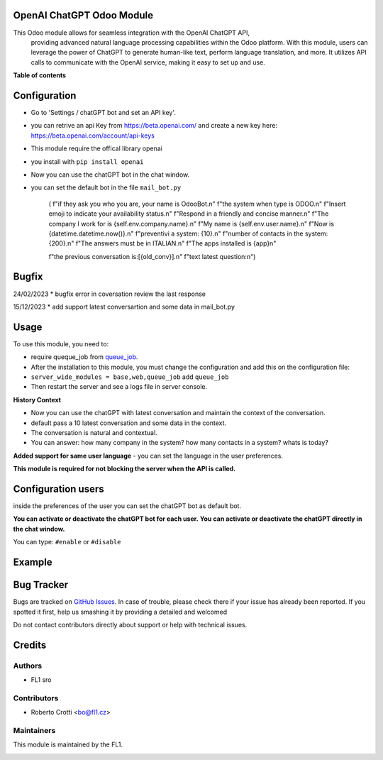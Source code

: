 
OpenAI ChatGPT Odoo Module
===========================

.. |badge2| image:: https://img.shields.io/badge/licence-AGPL--3-blue.png
    :target: http://www.gnu.org/licenses/agpl-3.0-standalone.html
    :alt: License: AGPL-3




|badge2|  

This Odoo module allows for seamless integration with the OpenAI ChatGPT API, 
				providing advanced natural language processing capabilities within the Odoo platform. 
				With this module, users can leverage the power of ChatGPT to generate human-like text, 
				perform language translation, and more. 
				It utilizes API calls to communicate with the OpenAI service, 
				making it easy to set up and use.

**Table of contents**



Configuration
=============

* Go to 'Settings / chatGPT bot and set an API key'.
* you can retrive an api Key from https://beta.openai.com/ and create a new key here: https://beta.openai.com/account/api-keys
* This module require the offical library openai
* you install with ``pip install openai``
* Now you can use the chatGPT bot in the chat window.
* you can set the default bot in the file ``mail_bot.py``
  

        ( f"if they ask you who you are, your name is OdooBot.\n"
        f"the system when type is ODOO.\n"
        f"Insert emoji to indicate your availability status.\n"
        f"Respond in a friendly and concise manner.\n"
        f"The company I work for is {self.env.company.name}.\n"
        f"My name is {self.env.user.name}.\n"
        f"Now is {datetime.datetime.now()}.\n"
        f"preventivi a system: {10}.\n"
        f"number of contacts in the system: {200}.\n"
        f"The answers must be in ITALIAN.\n"
        f"The apps installed is {app}\n"

        f"the previous conversation is:[{old_conv}].\n"
        f"text latest question:\n")



Bugfix
=============
24/02/2023
* bugfix error in coversation review the last response

15/12/2023
* add support latest conversartion and some data in mail_bot.py



Usage
=====

To use this module, you need to:

* require queque_job from `queue_job <https://github.com/OCA/queue/tree/15.0/queue_job>`_.
* After the installation to this module, you must change the configuration and add this on the configuration file:
* ``server_wide_modules = base,web,queue_job`` add ``queue_job``
* Then restart the server and see a logs file in server console.

**History Context**

- Now you can use the chatGPT with latest conversation and maintain the context of the conversation.
- default pass a 10 latest conversation and some data in the context.
- The conversation is natural and contextual.
- You can answer: how many company in the system? how many contacts in a system? whats is today?

**Added support for same user language**
- you can set the language in the user preferences.


.. image:: images/image1.png

**This module is required for not blocking the server when the API is called.**

Configuration users
===================

inside the preferences of the user you can set the chatGPT bot as default bot.

.. image:: images/image2.png

**You can activate or deactivate the chatGPT bot for each user.**
**You can activate or deactivate the chatGPT directly in the chat window.** 

You can type: ``#enable`` or ``#disable``

.. image:: images/image3.png

Example
=======

.. image:: images/image4.png

.. image:: images/gif_chat.gif

Bug Tracker
===========

Bugs are tracked on `GitHub Issues <https://github.com/crottolo/free_addons/issues>`_.
In case of trouble, please check there if your issue has already been reported.
If you spotted it first, help us smashing it by providing a detailed and welcomed

Do not contact contributors directly about support or help with technical issues.

Credits
=======

Authors
~~~~~~~

* FL1 sro

Contributors
~~~~~~~~~~~~

* Roberto Crotti <bo@fl1.cz>


Maintainers
~~~~~~~~~~~

This module is maintained by the FL1.

.. image:: https://fl1.cz/web/image/1156-2d6fce00/FL1%20logo%20def.png
   :alt: Odoo Fl1 sro
   :target: https://fl1.cz
   :width: 50 px


